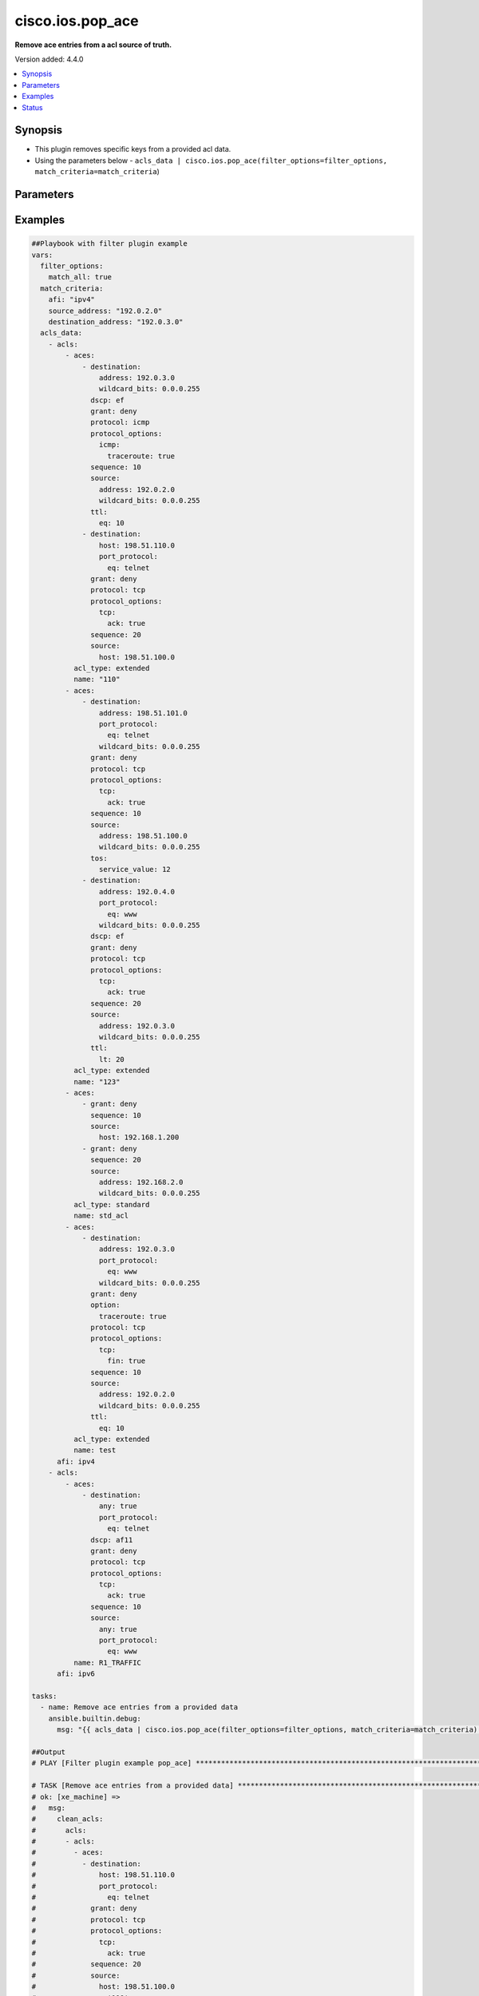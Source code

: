 .. _cisco.ios.pop_ace_filter:


********************
cisco.ios.pop_ace
********************

**Remove ace entries from a acl source of truth.**


Version added: 4.4.0

.. contents::
   :local:
   :depth: 1


Synopsis
--------
- This plugin removes specific keys from a provided acl data.
- Using the parameters below - ``acls_data | cisco.ios.pop_ace(filter_options=filter_options, match_criteria=match_criteria``)




Parameters
----------

.. raw:: html

    <table  border=0 cellpadding=0 class="documentation-table">
        <tr>
            <th colspan="2">Parameter</th>
            <th>Choices/<font color="blue">Defaults</font></th>
                <th>Configuration</th>
            <th width="100%">Comments</th>
        </tr>
            <tr>
                <td colspan="2">
                    <div class="ansibleOptionAnchor" id="parameter-"></div>
                    <b>data</b>
                    <a class="ansibleOptionLink" href="#parameter-" title="Permalink to this option"></a>
                    <div style="font-size: small">
                        <span style="color: purple">raw</span>
                         / <span style="color: red">required</span>
                    </div>
                </td>
                <td>
                </td>
                    <td>
                    </td>
                <td>
                        <div>This option represents a list of dictionaries of acls facts.</div>
                        <div>For example <code>acls_data | cisco.ios.pop_ace(filter_options=filter_options, match_criteria=match_criteria</code>), in this case <code>acls_data</code> represents this option.</div>
                </td>
            </tr>
            <tr>
                <td colspan="2">
                    <div class="ansibleOptionAnchor" id="parameter-"></div>
                    <b>filter_options</b>
                    <a class="ansibleOptionLink" href="#parameter-" title="Permalink to this option"></a>
                    <div style="font-size: small">
                        <span style="color: purple">dictionary</span>
                    </div>
                </td>
                <td>
                </td>
                    <td>
                    </td>
                <td>
                        <div>Specify filtering options which drives the filter plugin.</div>
                </td>
            </tr>
                                <tr>
                    <td class="elbow-placeholder"></td>
                <td colspan="1">
                    <div class="ansibleOptionAnchor" id="parameter-"></div>
                    <b>failed_when</b>
                    <a class="ansibleOptionLink" href="#parameter-" title="Permalink to this option"></a>
                    <div style="font-size: small">
                        <span style="color: purple">string</span>
                    </div>
                </td>
                <td>
                        <ul style="margin: 0; padding: 0"><b>Choices:</b>
                                    <li><div style="color: blue"><b>missing</b>&nbsp;&larr;</div></li>
                                    <li>never</li>
                        </ul>
                </td>
                    <td>
                    </td>
                <td>
                        <div>On missing it fails when there is no match with the ACL data supplied</div>
                        <div>On never it would never fail</div>
                </td>
            </tr>
            <tr>
                    <td class="elbow-placeholder"></td>
                <td colspan="1">
                    <div class="ansibleOptionAnchor" id="parameter-"></div>
                    <b>match_all</b>
                    <a class="ansibleOptionLink" href="#parameter-" title="Permalink to this option"></a>
                    <div style="font-size: small">
                        <span style="color: purple">boolean</span>
                    </div>
                </td>
                <td>
                        <ul style="margin: 0; padding: 0"><b>Choices:</b>
                                    <li><div style="color: blue"><b>no</b>&nbsp;&larr;</div></li>
                                    <li>yes</li>
                        </ul>
                </td>
                    <td>
                    </td>
                <td>
                        <div>When true ensures ace removed only when it matches all match criteria</div>
                </td>
            </tr>
            <tr>
                    <td class="elbow-placeholder"></td>
                <td colspan="1">
                    <div class="ansibleOptionAnchor" id="parameter-"></div>
                    <b>remove</b>
                    <a class="ansibleOptionLink" href="#parameter-" title="Permalink to this option"></a>
                    <div style="font-size: small">
                        <span style="color: purple">string</span>
                    </div>
                </td>
                <td>
                        <ul style="margin: 0; padding: 0"><b>Choices:</b>
                                    <li>first</li>
                                    <li><div style="color: blue"><b>all</b>&nbsp;&larr;</div></li>
                        </ul>
                </td>
                    <td>
                    </td>
                <td>
                        <div>Remove first removes one ace from each ACL entry on match</div>
                        <div>Remove all is more aggressive and removes more than one on match</div>
                </td>
            </tr>

            <tr>
                <td colspan="2">
                    <div class="ansibleOptionAnchor" id="parameter-"></div>
                    <b>match_criteria</b>
                    <a class="ansibleOptionLink" href="#parameter-" title="Permalink to this option"></a>
                    <div style="font-size: small">
                        <span style="color: purple">dictionary</span>
                         / <span style="color: red">required</span>
                    </div>
                </td>
                <td>
                </td>
                    <td>
                    </td>
                <td>
                        <div>Specify the matching configuration of the ACEs to remove.</div>
                </td>
            </tr>
                                <tr>
                    <td class="elbow-placeholder"></td>
                <td colspan="1">
                    <div class="ansibleOptionAnchor" id="parameter-"></div>
                    <b>acl_name</b>
                    <a class="ansibleOptionLink" href="#parameter-" title="Permalink to this option"></a>
                    <div style="font-size: small">
                        <span style="color: purple">string</span>
                    </div>
                </td>
                <td>
                </td>
                    <td>
                    </td>
                <td>
                        <div>ACL name to match</div>
                </td>
            </tr>
            <tr>
                    <td class="elbow-placeholder"></td>
                <td colspan="1">
                    <div class="ansibleOptionAnchor" id="parameter-"></div>
                    <b>afi</b>
                    <a class="ansibleOptionLink" href="#parameter-" title="Permalink to this option"></a>
                    <div style="font-size: small">
                        <span style="color: purple">string</span>
                         / <span style="color: red">required</span>
                    </div>
                </td>
                <td>
                </td>
                    <td>
                    </td>
                <td>
                        <div>Specify afi to match</div>
                </td>
            </tr>
            <tr>
                    <td class="elbow-placeholder"></td>
                <td colspan="1">
                    <div class="ansibleOptionAnchor" id="parameter-"></div>
                    <b>destination_address</b>
                    <a class="ansibleOptionLink" href="#parameter-" title="Permalink to this option"></a>
                    <div style="font-size: small">
                        <span style="color: purple">string</span>
                    </div>
                </td>
                <td>
                </td>
                    <td>
                    </td>
                <td>
                        <div>Destination address of the ACE to natch</div>
                </td>
            </tr>
            <tr>
                    <td class="elbow-placeholder"></td>
                <td colspan="1">
                    <div class="ansibleOptionAnchor" id="parameter-"></div>
                    <b>grant</b>
                    <a class="ansibleOptionLink" href="#parameter-" title="Permalink to this option"></a>
                    <div style="font-size: small">
                        <span style="color: purple">string</span>
                    </div>
                </td>
                <td>
                </td>
                    <td>
                    </td>
                <td>
                        <div>Grant type permit or deny to match</div>
                </td>
            </tr>
            <tr>
                    <td class="elbow-placeholder"></td>
                <td colspan="1">
                    <div class="ansibleOptionAnchor" id="parameter-"></div>
                    <b>protocol</b>
                    <a class="ansibleOptionLink" href="#parameter-" title="Permalink to this option"></a>
                    <div style="font-size: small">
                        <span style="color: purple">string</span>
                    </div>
                </td>
                <td>
                </td>
                    <td>
                    </td>
                <td>
                        <div>Protocol name of the ACE to match</div>
                </td>
            </tr>
            <tr>
                    <td class="elbow-placeholder"></td>
                <td colspan="1">
                    <div class="ansibleOptionAnchor" id="parameter-"></div>
                    <b>sequence</b>
                    <a class="ansibleOptionLink" href="#parameter-" title="Permalink to this option"></a>
                    <div style="font-size: small">
                        <span style="color: purple">string</span>
                    </div>
                </td>
                <td>
                </td>
                    <td>
                    </td>
                <td>
                        <div>Sequence number of the ACE to match</div>
                </td>
            </tr>
            <tr>
                    <td class="elbow-placeholder"></td>
                <td colspan="1">
                    <div class="ansibleOptionAnchor" id="parameter-"></div>
                    <b>source_address</b>
                    <a class="ansibleOptionLink" href="#parameter-" title="Permalink to this option"></a>
                    <div style="font-size: small">
                        <span style="color: purple">string</span>
                    </div>
                </td>
                <td>
                </td>
                    <td>
                    </td>
                <td>
                        <div>Source address of the ACE to match</div>
                </td>
            </tr>

    </table>
    <br/>




Examples
--------

.. code-block:: yaml

    ##Playbook with filter plugin example
    vars:
      filter_options:
        match_all: true
      match_criteria:
        afi: "ipv4"
        source_address: "192.0.2.0"
        destination_address: "192.0.3.0"
      acls_data:
        - acls:
            - aces:
                - destination:
                    address: 192.0.3.0
                    wildcard_bits: 0.0.0.255
                  dscp: ef
                  grant: deny
                  protocol: icmp
                  protocol_options:
                    icmp:
                      traceroute: true
                  sequence: 10
                  source:
                    address: 192.0.2.0
                    wildcard_bits: 0.0.0.255
                  ttl:
                    eq: 10
                - destination:
                    host: 198.51.110.0
                    port_protocol:
                      eq: telnet
                  grant: deny
                  protocol: tcp
                  protocol_options:
                    tcp:
                      ack: true
                  sequence: 20
                  source:
                    host: 198.51.100.0
              acl_type: extended
              name: "110"
            - aces:
                - destination:
                    address: 198.51.101.0
                    port_protocol:
                      eq: telnet
                    wildcard_bits: 0.0.0.255
                  grant: deny
                  protocol: tcp
                  protocol_options:
                    tcp:
                      ack: true
                  sequence: 10
                  source:
                    address: 198.51.100.0
                    wildcard_bits: 0.0.0.255
                  tos:
                    service_value: 12
                - destination:
                    address: 192.0.4.0
                    port_protocol:
                      eq: www
                    wildcard_bits: 0.0.0.255
                  dscp: ef
                  grant: deny
                  protocol: tcp
                  protocol_options:
                    tcp:
                      ack: true
                  sequence: 20
                  source:
                    address: 192.0.3.0
                    wildcard_bits: 0.0.0.255
                  ttl:
                    lt: 20
              acl_type: extended
              name: "123"
            - aces:
                - grant: deny
                  sequence: 10
                  source:
                    host: 192.168.1.200
                - grant: deny
                  sequence: 20
                  source:
                    address: 192.168.2.0
                    wildcard_bits: 0.0.0.255
              acl_type: standard
              name: std_acl
            - aces:
                - destination:
                    address: 192.0.3.0
                    port_protocol:
                      eq: www
                    wildcard_bits: 0.0.0.255
                  grant: deny
                  option:
                    traceroute: true
                  protocol: tcp
                  protocol_options:
                    tcp:
                      fin: true
                  sequence: 10
                  source:
                    address: 192.0.2.0
                    wildcard_bits: 0.0.0.255
                  ttl:
                    eq: 10
              acl_type: extended
              name: test
          afi: ipv4
        - acls:
            - aces:
                - destination:
                    any: true
                    port_protocol:
                      eq: telnet
                  dscp: af11
                  grant: deny
                  protocol: tcp
                  protocol_options:
                    tcp:
                      ack: true
                  sequence: 10
                  source:
                    any: true
                    port_protocol:
                      eq: www
              name: R1_TRAFFIC
          afi: ipv6

    tasks:
      - name: Remove ace entries from a provided data
        ansible.builtin.debug:
          msg: "{{ acls_data | cisco.ios.pop_ace(filter_options=filter_options, match_criteria=match_criteria) }}"

    ##Output
    # PLAY [Filter plugin example pop_ace] ******************************************************************************************************************

    # TASK [Remove ace entries from a provided data] ***********************************************************************************************************
    # ok: [xe_machine] =>
    #   msg:
    #     clean_acls:
    #       acls:
    #       - acls:
    #         - aces:
    #           - destination:
    #               host: 198.51.110.0
    #               port_protocol:
    #                 eq: telnet
    #             grant: deny
    #             protocol: tcp
    #             protocol_options:
    #               tcp:
    #                 ack: true
    #             sequence: 20
    #             source:
    #               host: 198.51.100.0
    #           name: '110'
    #         - aces:
    #           - destination:
    #               address: 198.51.101.0
    #               port_protocol:
    #                 eq: telnet
    #               wildcard_bits: 0.0.0.255
    #             grant: deny
    #             protocol: tcp
    #             protocol_options:
    #               tcp:
    #                 ack: true
    #             sequence: 10
    #             source:
    #               address: 198.51.100.0
    #               wildcard_bits: 0.0.0.255
    #             tos:
    #               service_value: 12
    #           - destination:
    #               address: 192.0.4.0
    #               port_protocol:
    #                 eq: www
    #               wildcard_bits: 0.0.0.255
    #             dscp: ef
    #             grant: deny
    #             protocol: tcp
    #             protocol_options:
    #               tcp:
    #                 ack: true
    #             sequence: 20
    #             source:
    #               address: 192.0.3.0
    #               wildcard_bits: 0.0.0.255
    #             ttl:
    #               lt: 20
    #           name: '123'
    #         - aces:
    #           - grant: deny
    #             sequence: 10
    #             source:
    #               host: 192.168.1.200
    #           - grant: deny
    #             sequence: 20
    #             source:
    #               address: 192.168.2.0
    #               wildcard_bits: 0.0.0.255
    #           name: std_acl
    #         afi: ipv4
    #       - acls:
    #         - aces:
    #           - destination:
    #               any: true
    #               port_protocol:
    #                 eq: telnet
    #             dscp: af11
    #             grant: deny
    #             protocol: tcp
    #             protocol_options:
    #               tcp:
    #                 ack: true
    #             sequence: 10
    #             source:
    #               any: true
    #               port_protocol:
    #                 eq: www
    #           name: R1_TRAFFIC
    #         afi: ipv6
    #     removed_aces:
    #       acls:
    #       - acls:
    #         - aces:
    #           - destination:
    #               address: 192.0.3.0
    #               wildcard_bits: 0.0.0.255
    #             dscp: ef
    #             grant: deny
    #             protocol: icmp
    #             protocol_options:
    #               icmp:
    #                 traceroute: true
    #             sequence: 10
    #             source:
    #               address: 192.0.2.0
    #               wildcard_bits: 0.0.0.255
    #             ttl:
    #               eq: 10
    #           name: '110'
    #         - aces:
    #           - destination:
    #               address: 192.0.3.0
    #               port_protocol:
    #                 eq: www
    #               wildcard_bits: 0.0.0.255
    #             grant: deny
    #             option:
    #               traceroute: true
    #             protocol: tcp
    #             protocol_options:
    #               tcp:
    #                 fin: true
    #             sequence: 10
    #             source:
    #               address: 192.0.2.0
    #               wildcard_bits: 0.0.0.255
    #             ttl:
    #               eq: 10
    #           name: test
    #         afi: ipv4
    #       - acls: []
    #         afi: ipv6


    ##Playbook with workflow example
    tasks:
      - name: Gather ACLs config from device existing ACLs config
        cisco.ios.ios_acls:
          state: gathered
        register: result_gathered

      - name: Setting host facts for pop_ace filter plugin
        ansible.builtin.set_fact:
          acls_facts: "{{ result_gathered.gathered }}"
          filter_options:
            match_all: true
          match_criteria:
            afi: "ipv4"
            source_address: "192.0.2.0"
            destination_address: "192.0.3.0"

      - name: Invoke pop_ace filter plugin
        ansible.builtin.set_fact:
          clean_acls: "{{ acls_facts | cisco.ios.pop_ace(filter_options=filter_options, match_criteria=match_criteria) }}"

      - name: Override ACLs config with device existing ACLs config
        cisco.ios.ios_acls:
          state: overridden
          config: "{{ clean_acls['clean_acls']['acls'] | from_yaml }}"


    ##Output

    # PLAYBOOK: pop_ace_example.yml ***********************************************

    # PLAY [Filter plugin example pop_ace] ****************************************

    # TASK [Gather ACLs config with device existing ACLs config] *********************
    # ok: [xe_machine] => changed=false
    #   gathered:
    #   - acls:
    #     - aces:
    #       - destination:
    #           address: 192.0.3.0
    #           wildcard_bits: 0.0.0.255
    #         dscp: ef
    #         grant: deny
    #         protocol: icmp
    #         protocol_options:
    #           icmp:
    #             traceroute: true
    #         sequence: 10
    #         source:
    #           address: 192.0.2.0
    #           wildcard_bits: 0.0.0.255
    #         ttl:
    #           eq: 10
    #       - destination:
    #           host: 198.51.110.0
    #           port_protocol:
    #             eq: telnet
    #         grant: deny
    #         protocol: tcp
    #         protocol_options:
    #           tcp:
    #             ack: true
    #         sequence: 20
    #         source:
    #           host: 198.51.100.0
    #       acl_type: extended
    #       name: '110'
    #     - aces:
    #       - destination:
    #           address: 198.51.101.0
    #           port_protocol:
    #             eq: telnet
    #           wildcard_bits: 0.0.0.255
    #         grant: deny
    #         protocol: tcp
    #         protocol_options:
    #           tcp:
    #             ack: true
    #         sequence: 10
    #         source:
    #           address: 198.51.100.0
    #           wildcard_bits: 0.0.0.255
    #         tos:
    #           service_value: 12
    #       - destination:
    #           address: 192.0.4.0
    #           port_protocol:
    #             eq: www
    #           wildcard_bits: 0.0.0.255
    #         dscp: ef
    #         grant: deny
    #         protocol: tcp
    #         protocol_options:
    #           tcp:
    #             ack: true
    #         sequence: 20
    #         source:
    #           address: 192.0.3.0
    #           wildcard_bits: 0.0.0.255
    #         ttl:
    #           lt: 20
    #       acl_type: extended
    #       name: '123'
    #     - aces:
    #       - grant: deny
    #         sequence: 10
    #         source:
    #           host: 192.168.1.200
    #       - grant: deny
    #         sequence: 20
    #         source:
    #           address: 192.168.2.0
    #           wildcard_bits: 0.0.0.255
    #       acl_type: standard
    #       name: std_acl
    #     - aces:
    #       - destination:
    #           address: 192.0.3.0
    #           port_protocol:
    #             eq: www
    #           wildcard_bits: 0.0.0.255
    #         grant: deny
    #         option:
    #           traceroute: true
    #         protocol: tcp
    #         protocol_options:
    #           tcp:
    #             fin: true
    #         sequence: 10
    #         source:
    #           address: 192.0.2.0
    #           wildcard_bits: 0.0.0.255
    #         ttl:
    #           eq: 10
    #       acl_type: extended
    #       name: test
    #     afi: ipv4
    #   - acls:
    #     - aces:
    #       - destination:
    #           any: true
    #           port_protocol:
    #             eq: telnet
    #         dscp: af11
    #         grant: deny
    #         protocol: tcp
    #         protocol_options:
    #           tcp:
    #             ack: true
    #         sequence: 10
    #         source:
    #           any: true
    #           port_protocol:
    #             eq: www
    #       name: R1_TRAFFIC
    #     afi: ipv6
    #   invocation:
    #     module_args:
    #       config: null
    #       running_config: null
    #       state: gathered

    # TASK [Setting host facts for pop_ace filter plugin] *************************
    # ok: [xe_machine] => changed=false
    #   ansible_facts:
    #     acls_facts:
    #     - acls:
    #       - aces:
    #         - destination:
    #             address: 192.0.3.0
    #             wildcard_bits: 0.0.0.255
    #           dscp: ef
    #           grant: deny
    #           protocol: icmp
    #           protocol_options:
    #             icmp:
    #               traceroute: true
    #           sequence: 10
    #           source:
    #             address: 192.0.2.0
    #             wildcard_bits: 0.0.0.255
    #           ttl:
    #             eq: 10
    #         - destination:
    #             host: 198.51.110.0
    #             port_protocol:
    #               eq: telnet
    #           grant: deny
    #           protocol: tcp
    #           protocol_options:
    #             tcp:
    #               ack: true
    #           sequence: 20
    #           source:
    #             host: 198.51.100.0
    #         acl_type: extended
    #         name: '110'
    #       - aces:
    #         - destination:
    #             address: 198.51.101.0
    #             port_protocol:
    #               eq: telnet
    #             wildcard_bits: 0.0.0.255
    #           grant: deny
    #           protocol: tcp
    #           protocol_options:
    #             tcp:
    #               ack: true
    #           sequence: 10
    #           source:
    #             address: 198.51.100.0
    #             wildcard_bits: 0.0.0.255
    #           tos:
    #             service_value: 12
    #         - destination:
    #             address: 192.0.4.0
    #             port_protocol:
    #               eq: www
    #             wildcard_bits: 0.0.0.255
    #           dscp: ef
    #           grant: deny
    #           protocol: tcp
    #           protocol_options:
    #             tcp:
    #               ack: true
    #           sequence: 20
    #           source:
    #             address: 192.0.3.0
    #             wildcard_bits: 0.0.0.255
    #           ttl:
    #             lt: 20
    #         acl_type: extended
    #         name: '123'
    #       - aces:
    #         - grant: deny
    #           sequence: 10
    #           source:
    #             host: 192.168.1.200
    #         - grant: deny
    #           sequence: 20
    #           source:
    #             address: 192.168.2.0
    #             wildcard_bits: 0.0.0.255
    #         acl_type: standard
    #         name: std_acl
    #       - aces:
    #         - destination:
    #             address: 192.0.3.0
    #             port_protocol:
    #               eq: www
    #             wildcard_bits: 0.0.0.255
    #           grant: deny
    #           option:
    #             traceroute: true
    #           protocol: tcp
    #           protocol_options:
    #             tcp:
    #               fin: true
    #           sequence: 10
    #           source:
    #             address: 192.0.2.0
    #             wildcard_bits: 0.0.0.255
    #           ttl:
    #             eq: 10
    #         acl_type: extended
    #         name: test
    #       afi: ipv4
    #     - acls:
    #       - aces:
    #         - destination:
    #             any: true
    #             port_protocol:
    #               eq: telnet
    #           dscp: af11
    #           grant: deny
    #           protocol: tcp
    #           protocol_options:
    #             tcp:
    #               ack: true
    #           sequence: 10
    #           source:
    #             any: true
    #             port_protocol:
    #               eq: www
    #         name: R1_TRAFFIC
    #       afi: ipv6
    #     filter_options:
    #       match_all: true
    #     match_criteria:
    #       afi: ipv4
    #       destination_address: 192.0.3.0
    #       source_address: 192.0.2.0

    # TASK [Invoke pop_ace filter plugin] *****************************************
    # ok: [xe_machine] => changed=false
    #   ansible_facts:
    #     clean_acls:
    #       clean_acls:
    #         acls:
    #         - acls:
    #           - aces:
    #             - destination:
    #                 host: 198.51.110.0
    #                 port_protocol:
    #                   eq: telnet
    #               grant: deny
    #               protocol: tcp
    #               protocol_options:
    #                 tcp:
    #                   ack: true
    #               sequence: 20
    #               source:
    #                 host: 198.51.100.0
    #             name: '110'
    #           - aces:
    #             - destination:
    #                 address: 198.51.101.0
    #                 port_protocol:
    #                   eq: telnet
    #                 wildcard_bits: 0.0.0.255
    #               grant: deny
    #               protocol: tcp
    #               protocol_options:
    #                 tcp:
    #                   ack: true
    #               sequence: 10
    #               source:
    #                 address: 198.51.100.0
    #                 wildcard_bits: 0.0.0.255
    #               tos:
    #                 service_value: 12
    #             - destination:
    #                 address: 192.0.4.0
    #                 port_protocol:
    #                   eq: www
    #                 wildcard_bits: 0.0.0.255
    #               dscp: ef
    #               grant: deny
    #               protocol: tcp
    #               protocol_options:
    #                 tcp:
    #                   ack: true
    #               sequence: 20
    #               source:
    #                 address: 192.0.3.0
    #                 wildcard_bits: 0.0.0.255
    #               ttl:
    #                 lt: 20
    #             name: '123'
    #           - aces:
    #             - grant: deny
    #               sequence: 10
    #               source:
    #                 host: 192.168.1.200
    #             - grant: deny
    #               sequence: 20
    #               source:
    #                 address: 192.168.2.0
    #                 wildcard_bits: 0.0.0.255
    #             name: std_acl
    #           afi: ipv4
    #         - acls:
    #           - aces:
    #             - destination:
    #                 any: true
    #                 port_protocol:
    #                   eq: telnet
    #               dscp: af11
    #               grant: deny
    #               protocol: tcp
    #               protocol_options:
    #                 tcp:
    #                   ack: true
    #               sequence: 10
    #               source:
    #                 any: true
    #                 port_protocol:
    #                   eq: www
    #             name: R1_TRAFFIC
    #           afi: ipv6
    #       removed_aces:
    #         acls:
    #         - acls:
    #           - aces:
    #             - destination:
    #                 address: 192.0.3.0
    #                 wildcard_bits: 0.0.0.255
    #               dscp: ef
    #               grant: deny
    #               protocol: icmp
    #               protocol_options:
    #                 icmp:
    #                   traceroute: true
    #               sequence: 10
    #               source:
    #                 address: 192.0.2.0
    #                 wildcard_bits: 0.0.0.255
    #               ttl:
    #                 eq: 10
    #             name: '110'
    #           - aces:
    #             - destination:
    #                 address: 192.0.3.0
    #                 port_protocol:
    #                   eq: www
    #                 wildcard_bits: 0.0.0.255
    #               grant: deny
    #               option:
    #                 traceroute: true
    #               protocol: tcp
    #               protocol_options:
    #                 tcp:
    #                   fin: true
    #               sequence: 10
    #               source:
    #                 address: 192.0.2.0
    #                 wildcard_bits: 0.0.0.255
    #               ttl:
    #                 eq: 10
    #             name: test
    #           afi: ipv4
    #         - acls: []
    #           afi: ipv6

    # TASK [Override ACLs config with device existing ACLs config] *******************
    # changed: [xe_machine] => changed=true
    #   after:
    #   - acls:
    #     - aces:
    #       - destination:
    #           host: 198.51.110.0
    #           port_protocol:
    #             eq: telnet
    #         grant: deny
    #         protocol: tcp
    #         protocol_options:
    #           tcp:
    #             ack: true
    #         sequence: 20
    #         source:
    #           host: 198.51.100.0
    #       acl_type: extended
    #       name: '110'
    #     - aces:
    #       - destination:
    #           address: 198.51.101.0
    #           port_protocol:
    #             eq: telnet
    #           wildcard_bits: 0.0.0.255
    #         grant: deny
    #         protocol: tcp
    #         protocol_options:
    #           tcp:
    #             ack: true
    #         sequence: 10
    #         source:
    #           address: 198.51.100.0
    #           wildcard_bits: 0.0.0.255
    #         tos:
    #           service_value: 12
    #       - destination:
    #           address: 192.0.4.0
    #           port_protocol:
    #             eq: www
    #           wildcard_bits: 0.0.0.255
    #         dscp: ef
    #         grant: deny
    #         protocol: tcp
    #         protocol_options:
    #           tcp:
    #             ack: true
    #         sequence: 20
    #         source:
    #           address: 192.0.3.0
    #           wildcard_bits: 0.0.0.255
    #         ttl:
    #           lt: 20
    #       acl_type: extended
    #       name: '123'
    #     - aces:
    #       - grant: deny
    #         sequence: 10
    #         source:
    #           host: 192.168.1.200
    #       - grant: deny
    #         sequence: 20
    #         source:
    #           address: 192.168.2.0
    #           wildcard_bits: 0.0.0.255
    #       acl_type: standard
    #       name: std_acl
    #     afi: ipv4
    #   - acls:
    #     - aces:
    #       - destination:
    #           any: true
    #           port_protocol:
    #             eq: telnet
    #         dscp: af11
    #         grant: deny
    #         protocol: tcp
    #         protocol_options:
    #           tcp:
    #             ack: true
    #         sequence: 10
    #         source:
    #           any: true
    #           port_protocol:
    #             eq: www
    #       name: R1_TRAFFIC
    #     afi: ipv6
    #   before:
    #   - acls:
    #     - aces:
    #       - destination:
    #           address: 192.0.3.0
    #           wildcard_bits: 0.0.0.255
    #         dscp: ef
    #         grant: deny
    #         protocol: icmp
    #         protocol_options:
    #           icmp:
    #             traceroute: true
    #         sequence: 10
    #         source:
    #           address: 192.0.2.0
    #           wildcard_bits: 0.0.0.255
    #         ttl:
    #           eq: 10
    #       - destination:
    #           host: 198.51.110.0
    #           port_protocol:
    #             eq: telnet
    #         grant: deny
    #         protocol: tcp
    #         protocol_options:
    #           tcp:
    #             ack: true
    #         sequence: 20
    #         source:
    #           host: 198.51.100.0
    #       acl_type: extended
    #       name: '110'
    #     - aces:
    #       - destination:
    #           address: 198.51.101.0
    #           port_protocol:
    #             eq: telnet
    #           wildcard_bits: 0.0.0.255
    #         grant: deny
    #         protocol: tcp
    #         protocol_options:
    #           tcp:
    #             ack: true
    #         sequence: 10
    #         source:
    #           address: 198.51.100.0
    #           wildcard_bits: 0.0.0.255
    #         tos:
    #           service_value: 12
    #       - destination:
    #           address: 192.0.4.0
    #           port_protocol:
    #             eq: www
    #           wildcard_bits: 0.0.0.255
    #         dscp: ef
    #         grant: deny
    #         protocol: tcp
    #         protocol_options:
    #           tcp:
    #             ack: true
    #         sequence: 20
    #         source:
    #           address: 192.0.3.0
    #           wildcard_bits: 0.0.0.255
    #         ttl:
    #           lt: 20
    #       acl_type: extended
    #       name: '123'
    #     - aces:
    #       - grant: deny
    #         sequence: 10
    #         source:
    #           host: 192.168.1.200
    #       - grant: deny
    #         sequence: 20
    #         source:
    #           address: 192.168.2.0
    #           wildcard_bits: 0.0.0.255
    #       acl_type: standard
    #       name: std_acl
    #     - aces:
    #       - destination:
    #           address: 192.0.3.0
    #           port_protocol:
    #             eq: www
    #           wildcard_bits: 0.0.0.255
    #         grant: deny
    #         option:
    #           traceroute: true
    #         protocol: tcp
    #         protocol_options:
    #           tcp:
    #             fin: true
    #         sequence: 10
    #         source:
    #           address: 192.0.2.0
    #           wildcard_bits: 0.0.0.255
    #         ttl:
    #           eq: 10
    #       acl_type: extended
    #       name: test
    #     afi: ipv4
    #   - acls:
    #     - aces:
    #       - destination:
    #           any: true
    #           port_protocol:
    #             eq: telnet
    #         dscp: af11
    #         grant: deny
    #         protocol: tcp
    #         protocol_options:
    #           tcp:
    #             ack: true
    #         sequence: 10
    #         source:
    #           any: true
    #           port_protocol:
    #             eq: www
    #       name: R1_TRAFFIC
    #     afi: ipv6
    #   commands:
    #   - ip access-list extended 110
    #   - no 10 deny icmp 192.0.2.0 0.0.0.255 192.0.3.0 0.0.0.255 traceroute dscp ef ttl eq 10
    #   - no ip access-list extended test




Status
------


Authors
~~~~~~~

- Sagar Paul (@KB-perByte)


.. hint::
    Configuration entries for each entry type have a low to high priority order. For example, a variable that is lower in the list will override a variable that is higher up.
